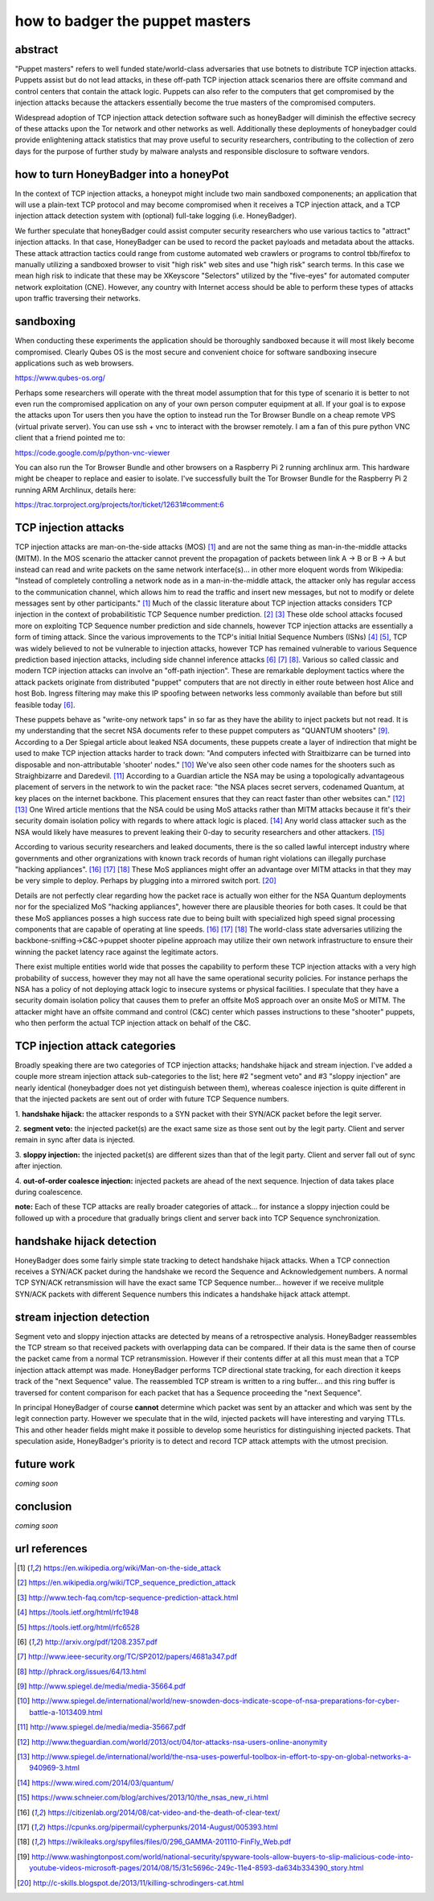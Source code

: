 

how to badger the puppet masters
================================


abstract
--------

"Puppet masters" refers to well funded state/world-class adversaries that use botnets to
distribute TCP injection attacks. Puppets assist but do not lead attacks,
in these off-path TCP injection attack scenarios there are offsite command and control centers
that contain the attack logic. Puppets can also refer to the computers that get compromised by
the injection attacks because the attackers essentially become the true masters of the compromised computers.

Widespread adoption of TCP injection attack detection software such as honeyBadger will diminish the effective
secrecy of these attacks upon the Tor network and other networks as well. Additionally these deployments of
honeybadger could provide enlightening attack statistics that may prove useful to security researchers,
contributing to the collection of zero days for the purpose of further study by malware analysts
and responsible disclosure to software vendors.


how to turn HoneyBadger into a honeyPot
---------------------------------------

In the context of TCP injection attacks, a honeypot might include two main sandboxed componenents;
an application that will use a plain-text TCP protocol and may become compromised when it receives a TCP injection attack,
and a TCP injection attack detection system with (optional) full-take logging (i.e. HoneyBadger).

We further speculate that honeyBadger could assist computer security researchers who use various tactics to "attract"
injection attacks. In that case, HoneyBadger can be used to record the packet payloads and metadata about the attacks.
These attack attraction tactics could range from custome automated web crawlers or programs to control tbb/firefox
to manually utilizing a sandboxed browser to visit "high risk" web sites and use "high risk" search terms. In this case
we mean high risk to indicate that these may be XKeyscore "Selectors" utilized by the "five-eyes" for automated
computer network exploitation (CNE). However, any country with Internet access should be able to perform these
types of attacks upon traffic traversing their networks.


sandboxing
----------

When conducting these experiments the application should be thoroughly sandboxed because it will most likely become compromised.
Clearly Qubes OS is the most secure and convenient choice for software sandboxing insecure applications such as web browsers.

https://www.qubes-os.org/

Perhaps some researchers will operate with the threat model assumption that for this type of scenario it is better to not even run
the compromised application on any of your own person computer equipment at all. If your goal is to expose the attacks upon Tor
users then you have the option to instead run the Tor Browser Bundle on a cheap remote VPS (virtual private server). You can use
ssh + vnc to interact with the browser remotely. I am a fan of this pure python VNC client that a friend pointed me to:

https://code.google.com/p/python-vnc-viewer

You can also run the Tor Browser Bundle and other browsers on a Raspberry Pi 2 running archlinux arm. This hardware might be
cheaper to replace and easier to isolate. I've successfully built the Tor Browser Bundle for the Raspberry Pi 2 running ARM
Archlinux, details here:

https://trac.torproject.org/projects/tor/ticket/12631#comment:6


TCP injection attacks
---------------------

TCP injection attacks are man-on-the-side attacks (MOS) [1]_ and are not the same thing as man-in-the-middle attacks (MITM).
In the MOS scenario the attacker cannot prevent the propagation of packets between link A -> B or B -> A but instead can
read and write packets on the same network interface(s)... in other more eloquent words from Wikipedia: "Instead of completely
controlling a network node as in a man-in-the-middle attack, the attacker only has regular access to the communication
channel, which allows him to read the traffic and insert new messages, but not to modify or delete messages sent by other
participants." [1]_ Much of the classic literature about TCP injection attacks considers TCP injection in the context of probabilitistic
TCP Sequence number prediction. [2]_ [3]_ These olde school attacks focused more on exploiting TCP Sequence number prediction and side
channels, however TCP injection attacks are essentially a form of timing attack. Since the various improvements to the TCP's initial
Initial Sequence Numbers (ISNs) [4]_ [5]_, TCP was widely believed to not be vulnerable to injection attacks, however TCP has
remained vulnerable to various Sequence prediction based injection attacks, including side channel inference attacks [6]_ [7]_ [8]_.
Various so called classic and modern TCP injection attacks can involve an "off-path injection". These are remarkable deployment tactics where
the attack packets originate from distributed "puppet" computers that are not directly in either route between host Alice and host Bob.
Ingress filtering may make this IP spoofing between networks less commonly available than before but still feasible today [6]_.

These puppets behave as "write-ony network taps" in so far as they have the ability to inject packets but not read. It is my understanding
that the secret NSA documents refer to these puppet computers as "QUANTUM shooters" [9]_. According to a Der Spiegal article about leaked
NSA documents, these puppets create a layer of indirection that might be used to make TCP injection attacks harder to track down:
"And computers infected with Straitbizarre can be turned into disposable and non-attributable 'shooter' nodes." [10]_
We've also seen other code names for the shooters such as Straighbizarre and Daredevil. [11]_ According to a Guardian article the NSA
may be using a topologically advantageous placement of servers in the network to win the packet race: "the NSA places secret servers,
codenamed Quantum, at key places on the internet backbone. This placement ensures that they can react faster than other websites can." [12]_ [13]_
One Wired article mentions that the NSA could be using MoS attacks rather than MITM attacks because it fit's their security domain
isolation policy with regards to where attack logic is placed. [14]_ Any world class attacker such as the NSA would likely have measures
to prevent leaking their 0-day to security researchers and other attackers. [15]_

According to various security researchers and leaked documents, there is the so called lawful intercept industry where governments and
other orgranizations with known track records of human right violations can illegally purchase "hacking appliances". [16]_ [17]_ [18]_
These MoS appliances might offer an advantage over MITM attacks in that they may be very simple to deploy. Perhaps by plugging into
a mirrored switch port. [20]_

Details are not perfectly clear regarding how the packet race is actually won either for the NSA Quantum deployments nor for
the specialized MoS "hacking appliances", however there are plausible theories for both cases. It could be that these MoS appliances
posses a high success rate due to being built with specialized high speed signal processing components that are capable of operating at
line speeds. [16]_ [17]_ [18]_ The world-class state adversaries utilizing the backbone-sniffing->C&C->puppet shooter pipeline approach
may utilize their own network infrastructure to ensure their winning the packet latency race against the legitimate actors.

There exist multiple entities world wide that posses the capability to perform these TCP injection attacks with a very high probability
of success, however they may not all have the same operational security policies. For instance perhaps the NSA has a policy of not
deploying attack logic to insecure systems or physical facilities. I speculate that they have a security domain isolation policy
that causes them to prefer an offsite MoS approach over an onsite MoS or MITM. The attacker might have an offsite command and
control (C&C) center which passes instructions to these "shooter" puppets, who then perform the actual TCP injection attack on behalf of the C&C.


TCP injection attack categories
-------------------------------

Broadly speaking there are two categories of TCP injection attacks; handshake hijack and stream injection.
I've added a couple more stream injection attack sub-categories to the list; here #2 "segment veto" and #3 "sloppy injection"
are nearly identical (honeybadger does not yet distinguish between them), whereas coalesce injection is quite different in that
the injected packets are sent out of order with future TCP Sequence numbers.

::

1. **handshake hijack:** the attacker responds to a SYN packet with their SYN/ACK packet before
the legit server.

2. **segment veto:** the injected packet(s) are the exact same size as those sent out by the legit party.
Client and server remain in sync after data is injected.

3. **sloppy injection:** the injected packet(s) are different sizes than that of the legit party.
Client and server fall out of sync after injection.

4. **out-of-order coalesce injection:** injected packets are ahead of the next sequence.
Injection of data takes place during coalescence.


**note:** Each of these TCP attacks are really broader categories of attack... for instance a sloppy injection could be followed up with a
procedure that gradually brings client and server back into TCP Sequence synchronization.



handshake hijack detection
--------------------------

HoneyBadger does some fairly simple state tracking to detect handshake hijack attacks.
When a TCP connection receives a SYN/ACK packet during the handshake we record the Sequence and Acknowledgement numbers.
A normal TCP SYN/ACK retransmission will have the exact same TCP Sequence number... however if we receive mulitple SYN/ACK
packets with different Sequence numbers this indicates a handshake hijack attack attempt.


stream injection detection
--------------------------

Segment veto and sloppy injection attacks are detected by means of a retrospective analysis.
HoneyBadger reassembles the TCP stream so that received packets with overlapping data can be compared.
If their data is the same then of course the packet came from a normal TCP retransmission.
However if their contents differ at all this must mean that a TCP injection attack attempt was made.
HoneyBadger performs TCP directional state tracking, for each direction it keeps track of the "next Sequence" value.
The reassembled TCP stream is written to a ring buffer... and this ring buffer is traversed for content comparison
for each packet that has a Sequence proceeding the "next Sequence".

In principal HoneyBadger of course **cannot** determine which packet was sent by an attacker and which was sent by the legit connection party.
However we speculate that in the wild, injected packets will have interesting and varying TTLs. This and other header fields
might make it possible to develop some heuristics for distinguishing injected packets. That speculation aside, HoneyBadger's
priority is to detect and record TCP attack attempts with the utmost precision.



future work
-----------

*coming soon*


conclusion
----------

*coming soon*



url references
--------------

.. [1] https://en.wikipedia.org/wiki/Man-on-the-side_attack
.. [2] https://en.wikipedia.org/wiki/TCP_sequence_prediction_attack
.. [3] http://www.tech-faq.com/tcp-sequence-prediction-attack.html
.. [4] https://tools.ietf.org/html/rfc1948
.. [5] https://tools.ietf.org/html/rfc6528
.. [6] http://arxiv.org/pdf/1208.2357.pdf
.. [7] http://www.ieee-security.org/TC/SP2012/papers/4681a347.pdf
.. [8] http://phrack.org/issues/64/13.html
.. [9] http://www.spiegel.de/media/media-35664.pdf
.. [10] http://www.spiegel.de/international/world/new-snowden-docs-indicate-scope-of-nsa-preparations-for-cyber-battle-a-1013409.html
.. [11] http://www.spiegel.de/media/media-35667.pdf
.. [12] http://www.theguardian.com/world/2013/oct/04/tor-attacks-nsa-users-online-anonymity
.. [13] http://www.spiegel.de/international/world/the-nsa-uses-powerful-toolbox-in-effort-to-spy-on-global-networks-a-940969-3.html
.. [14] https://www.wired.com/2014/03/quantum/
.. [15] https://www.schneier.com/blog/archives/2013/10/the_nsas_new_ri.html
.. [16] https://citizenlab.org/2014/08/cat-video-and-the-death-of-clear-text/
.. [17] https://cpunks.org/pipermail/cypherpunks/2014-August/005393.html
.. [18] https://wikileaks.org/spyfiles/files/0/296_GAMMA-201110-FinFly_Web.pdf
.. [19] http://www.washingtonpost.com/world/national-security/spyware-tools-allow-buyers-to-slip-malicious-code-into-youtube-videos-microsoft-pages/2014/08/15/31c5696c-249c-11e4-8593-da634b334390_story.html
.. [20] http://c-skills.blogspot.de/2013/11/killing-schrodingers-cat.html
